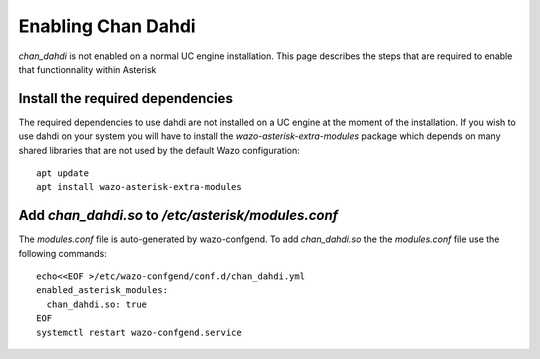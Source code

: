 .. _chan_dahdi:

*******************
Enabling Chan Dahdi
*******************

`chan_dahdi` is not enabled on a normal UC engine installation. This page describes the steps that
are required to enable that functionnality within Asterisk


Install the required dependencies
=================================

The required dependencies to use dahdi are not installed on a UC engine at the moment of the
installation. If you wish to use dahdi on your system you will have to install the
`wazo-asterisk-extra-modules` package which depends on many shared libraries that are not used by
the default Wazo configuration::

  apt update
  apt install wazo-asterisk-extra-modules


Add `chan_dahdi.so` to `/etc/asterisk/modules.conf`
===================================================

The `modules.conf` file is auto-generated by wazo-confgend. To add `chan_dahdi.so` the the
`modules.conf` file use the following commands::

  echo<<EOF >/etc/wazo-confgend/conf.d/chan_dahdi.yml
  enabled_asterisk_modules:
    chan_dahdi.so: true
  EOF
  systemctl restart wazo-confgend.service
